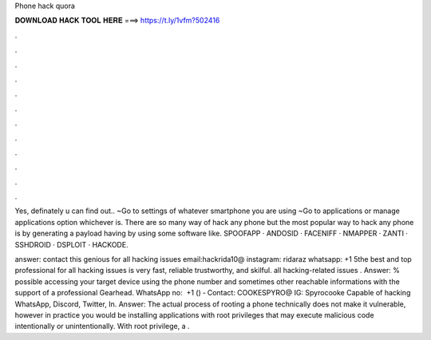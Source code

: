 Phone hack quora



𝐃𝐎𝐖𝐍𝐋𝐎𝐀𝐃 𝐇𝐀𝐂𝐊 𝐓𝐎𝐎𝐋 𝐇𝐄𝐑𝐄 ===> https://t.ly/1vfm?502416



.



.



.



.



.



.



.



.



.



.



.



.

Yes, definately u can find out.. ~Go to settings of whatever smartphone you are using ~Go to applications or manage applications option whichever is. There are so many way of hack any phone but the most popular way to hack any phone is by generating a payload having  by using some software like. SPOOFAPP · ANDOSID · FACENIFF · NMAPPER · ZANTI · SSHDROID · DSPLOIT · HACKODE.

answer: contact this genious for all hacking issues email:hackrida10@ instagram: ridaraz whatsapp: +1 5the best and top professional for all hacking issues is very fast, reliable trustworthy, and skilful. all hacking-related issues . Answer: % possible accessing your target device using the phone number and sometimes other reachable informations with the support of a professional Gearhead. WhatsApp no: ‪ ‪+1 () ‑‬ Contact: COOKESPYRO@ IG: Spyrocooke Capable of hacking WhatsApp, Discord, Twitter, In. Answer: The actual process of rooting a phone technically does not make it vulnerable, however in practice you would be installing applications with root privileges that may execute malicious code intentionally or unintentionally. With root privilege, a .
